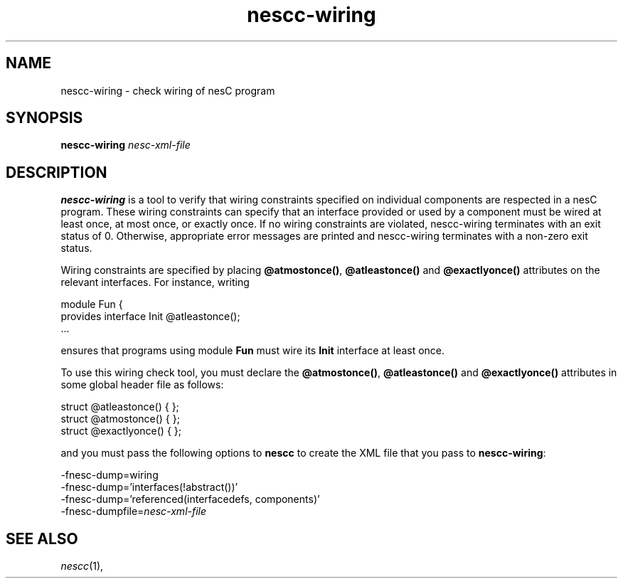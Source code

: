 .TH nescc-wiring 1 "January 4, 2006"
.LO 1
.SH NAME

nescc-wiring - check wiring of nesC program
.SH SYNOPSIS

\fBnescc-wiring \fInesc-xml-file\fR

.SH DESCRIPTION

\fBnescc-wiring\fR is a tool to verify that wiring constraints specified on
individual components are respected in a nesC program. These wiring
constraints can specify that an interface provided or used by a component
must be wired at least once, at most once, or exactly once. If no
wiring constraints are violated, nescc-wiring terminates with an exit status
of 0. Otherwise, appropriate error messages are printed and nescc-wiring
terminates with a non-zero exit status.

Wiring constraints are specified by placing \fB@atmostonce()\fR, 
\fB@atleastonce()\fR and \fB@exactlyonce()\fR attributes on the
relevant interfaces. For instance, writing

  module Fun {
    provides interface Init @atleastonce();
  ...

ensures that programs using module \fBFun\fR must wire its \fBInit\fR
interface at least once.

To use this wiring check tool, you must declare the \fB@atmostonce()\fR, 
\fB@atleastonce()\fR and \fB@exactlyonce()\fR attributes in some global
header file as follows:

  struct @atleastonce() { };
  struct @atmostonce() { };
  struct @exactlyonce() { };

and you must pass the following options to \fBnescc\fR to create the
XML file that you pass to \fBnescc-wiring\fR:

  -fnesc-dump=wiring
  -fnesc-dump='interfaces(!abstract())'
  -fnesc-dump='referenced(interfacedefs, components)' 
  -fnesc-dumpfile=\fInesc-xml-file\fR

.SH SEE ALSO

.IR nescc (1),
